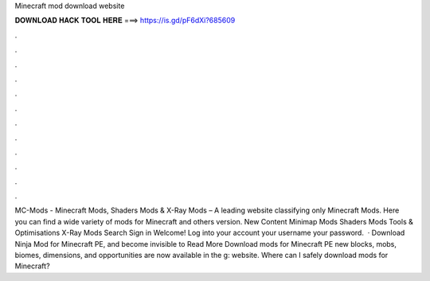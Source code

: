 Minecraft mod download website

𝐃𝐎𝐖𝐍𝐋𝐎𝐀𝐃 𝐇𝐀𝐂𝐊 𝐓𝐎𝐎𝐋 𝐇𝐄𝐑𝐄 ===> https://is.gd/pF6dXi?685609

.

.

.

.

.

.

.

.

.

.

.

.

MC-Mods - Minecraft Mods, Shaders Mods & X-Ray Mods  – A leading website classifying only Minecraft Mods. Here you can find a wide variety of mods for Minecraft and others version. New Content Minimap Mods Shaders Mods Tools & Optimisations X-Ray Mods Search Sign in Welcome! Log into your account your username your password.  · Download Ninja Mod for Minecraft PE, and become invisible to Read More Download mods for Minecraft PE new blocks, mobs, biomes, dimensions, and opportunities are now available in the g: website. Where can I safely download mods for Minecraft?